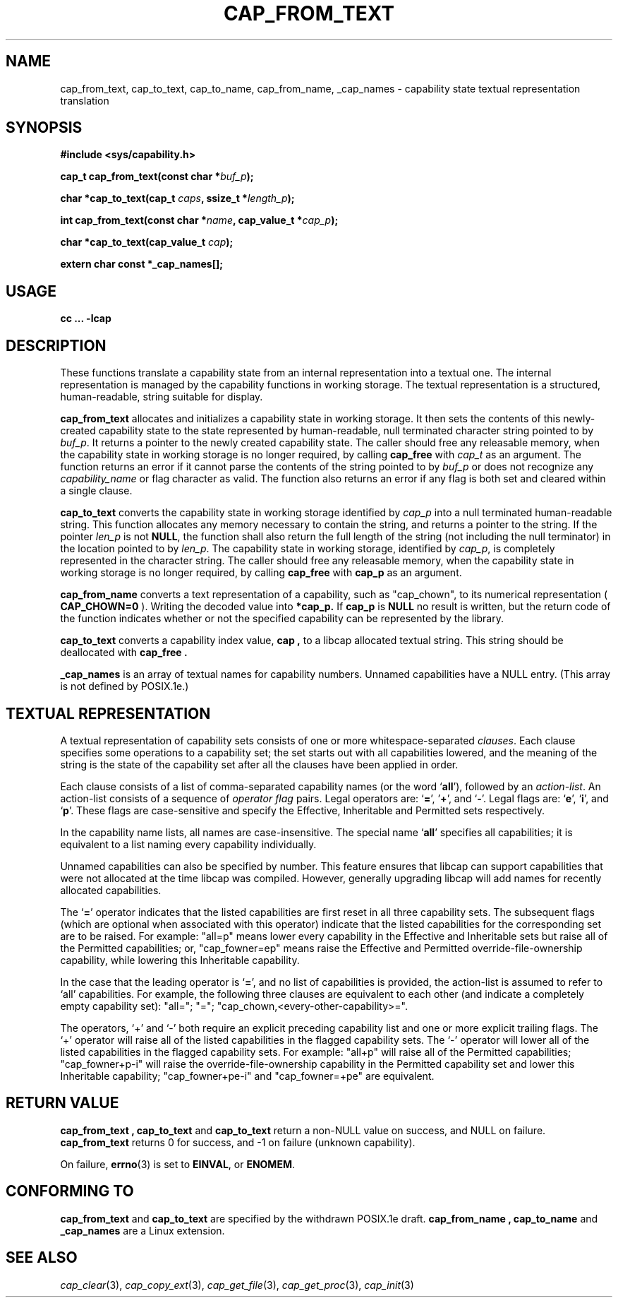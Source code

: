 .\"
.\" written by Andrew Main <zefram@dcs.warwick.ac.uk>
.\"
.TH CAP_FROM_TEXT 3 "21th Jan 2008" "" "Linux Programmer's Manual"
.SH NAME
cap_from_text, cap_to_text, cap_to_name, cap_from_name, _cap_names \- capability state textual representation translation
.SH SYNOPSIS
.B #include <sys/capability.h>
.sp
.BI "cap_t cap_from_text(const char *" buf_p );
.sp
.BI "char *cap_to_text(cap_t " caps ", ssize_t *" length_p );
.sp
.BI "int cap_from_text(const char *" name ", cap_value_t *" cap_p );
.sp
.BI "char *cap_to_text(cap_value_t " cap );
.sp
.B extern char const *_cap_names[];
.SH USAGE
.br
.B cc ... -lcap
.SH DESCRIPTION
These functions translate a capability state from an internal representation
into a textual one.  The internal representation is managed by the capability
functions in working storage. The textual representation is a structured,
human-readable, string suitable for display.
.PP
.B cap_from_text
allocates and initializes a capability state in working storage. It then
sets the contents of this newly-created capability state to the state
represented by human-readable, null terminated character string pointed to by
.IR buf_p .
It returns a pointer to the newly created capability state.  The
caller should free any releasable memory, when the capability state in working
storage is no longer required, by calling
.B cap_free
with
.I cap_t
as an argument.  The function returns an error if it cannot parse the
contents of the string pointed to by
.I buf_p
or does not recognize any
.I capability_name
or flag character as valid.  The function also returns an error if any flag
is both set and cleared within a single clause.
.PP
.B cap_to_text
converts the capability state in working storage identified by
.I cap_p
into a null terminated human-readable string.  This function allocates
any memory necessary to contain the string, and returns a pointer to
the string.  If the pointer
.I len_p
is not
.BR NULL ,
the function shall also return the full length of the string (not including
the null terminator) in the location pointed to by
.IR len_p .
The capability state in working storage, identified by
.IR cap_p ,
is completely represented in the character string.  The caller should
free any releasable memory, when the capability state in working
storage is no longer required, by calling
.B cap_free
with
.B cap_p
as an argument.
.PP
.B cap_from_name
converts a text representation of a capability, such as "cap_chown",
to its numerical representation (
.B CAP_CHOWN=0
). Writing the decoded value into
.B *cap_p.
If
.B cap_p
is
.B NULL
no result is written, but the return code of the function indicates
whether or not the specified capability can be represented by the
library.
.PP
.B cap_to_text
converts a capability index value,
.B cap ,
to a libcap allocated textual string. This string should be deallocated with
.B "cap_free" .
.PP
.B _cap_names
is an array of textual names for capability numbers.  Unnamed capabilities
have a NULL entry.  (This array is not defined by POSIX.1e.)
.SH "TEXTUAL REPRESENTATION"
A textual representation of capability sets consists of one or more
whitespace-separated
.IR clauses .
Each clause specifies some operations to a capability set; the set
starts out with all capabilities lowered, and the meaning of the
string is the state of the capability set after all the clauses have
been applied in order.
.PP
Each clause consists of a list of comma-separated capability names
(or the word
.RB ` all '),
followed by an
.IR action-list .
An action-list consists of a sequence of
.I operator flag
pairs.  Legal operators are:
.RB ` = "', '" + "', and `" - "'."
Legal flags are:
.RB ` e "', `" i "', and `" p "'."
These flags are case-sensitive and specify the Effective, Inheritable
and Permitted sets respectively.
.PP
In the capability name lists, all names are case-insensitive.  The
special name
.RB ` all '
specifies all capabilities; it is equivalent to a list naming every
capability individually.
.PP
Unnamed capabilities can also be specified by number. This feature
ensures that libcap can support capabilities that were not allocated
at the time libcap was compiled. However, generally upgrading libcap
will add names for recently allocated capabilities.
.PP
The
.RB ` = '
operator indicates that the listed capabilities are first reset in
all three capability sets.  The subsequent flags (which are optional
when associated with this operator) indicate that the listed
capabilities for the corresponding set are to be raised.  For example:
"all=p" means lower every capability in the Effective and Inheritable
sets but raise all of the Permitted capabilities;
or, "cap_fowner=ep" means raise the Effective and Permitted
override-file-ownership capability, while lowering this Inheritable
capability.
.PP
In the case that the leading operator is
.RB ` = ',
and no list of capabilities is provided, the action-list is assumed to
refer to `all' capabilities.  For example, the following three
clauses are equivalent to each other (and indicate a completely empty
capability set): "all="; "="; "cap_chown,<every-other-capability>=".
.PP
The operators, `+' and `-' both require an explicit preceding
capability list and one or more explicit trailing flags.  The `+'
operator will raise all of the listed capabilities in the flagged
capability sets.  The `-' operator will lower all of the listed
capabilities in the flagged capability sets.  For example:
"all+p" will raise all of the Permitted capabilities; "cap_fowner+p-i"
will raise the override-file-ownership capability in the Permitted
capability set and lower this Inheritable capability;
"cap_fowner+pe-i" and "cap_fowner=+pe" are equivalent.
.SH "RETURN VALUE"
.B "cap_from_text" ,
.B cap_to_text
and
.B cap_to_text
return a non-NULL value on success, and NULL on failure.
.B cap_from_text
returns 0 for success, and -1 on failure (unknown capability).
.PP
On failure,
.BR errno (3)
is set to 
.BR EINVAL ,
or 
.BR ENOMEM .
.SH "CONFORMING TO"
.B cap_from_text
and
.B cap_to_text
are specified by the withdrawn POSIX.1e draft.
.B cap_from_name ,
.B cap_to_name
and
.B "_cap_names"
are a Linux extension.
.SH "SEE ALSO"
.IR cap_clear (3),
.IR cap_copy_ext (3),
.IR cap_get_file (3),
.IR cap_get_proc (3),
.IR cap_init (3)
